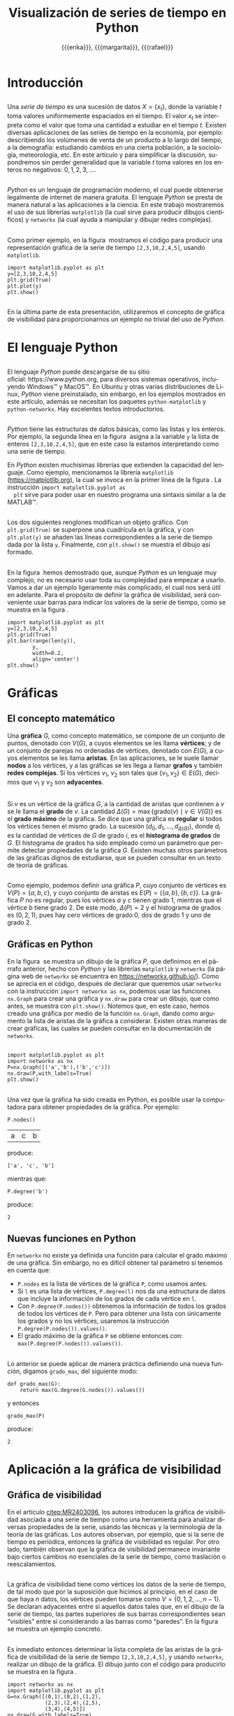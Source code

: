 #+title: Visualización de series de tiempo en Python
#+author: {{{erika}}}, {{{margarita}}}, {{{rafael}}}

#+macro: aamf Área Académica de Matemáticas y Física
#+macro: rafael Rafael Villarroel Flores
#+macro: rvf {{{rafael}}}\footnote{ {{{rafael}}}. Profesor Investigador del {{{aamf}}}. Autor de correspondencia. Correo electrónico: rafaelv@uaeh.edu.mx}
#+macro: erika Erika Elizabeth Rodríguez Torres
#+macro: eert {{{erika}}}\footnote{ {{{erika}}}. Profesora Investigadora del {{{aamf}}}. Correo electrónico: erikart@uaeh.edu.mx}
#+macro: margarita Margarita Tetlalmatzi Montiel
#+macro: mtm {{{margarita}}}\footnote{ {{{margarita}}}. Profesora Investigadora del {{{aamf}}}. Correo electrónico: tmontiel@uaeh.edu.mx}

#+property: header-args :tangle yes :cache yes

#+language: es

#+options: ':t toc:nil H:2

#+latex_class: beamer-talk

#+latex_header: \usepackage{xcolor}
#+latex_header: \usepackage{url}

#+latex_header: \usepackage{listings}
#+latex_header: \lstset{
#+latex_header:   literate={í}{{\'\i}}1
#+latex_header:            {á}{{\'a}}1
#+latex_header:            {é}{{\'e}}1
#+latex_header:            {ó}{{\'o}}1
#+latex_header:            {ú}{{\'u}}1
#+latex_header: }
#+latex_header: \lstalias{ipython}{python}

# #+begin_resumen
#   Se muestra el uso del lenguaje de programación /Python/ para obtener
#   representaciones gráficas de series de tiempo. Además se usa
#   /Python/ para estudiar el concepto de la gráfica de visibilidad de
#   una serie de tiempo. Los ejemplos mostrados pueden ser útiles en
#   otros contextos donde pueda aplicarse la programación en problemas
#   científicos. 
# #+end_resumen

# #+begin_abstract
#   It is shown how to use the /Python/ programming language in order to
#   get graphical representations of time series. Furthermore, /Python/
#   is used to study the concept of the visibility graph of a time
#   series. The examples shown here could be useful in other contexts
#   where programming may be applied in scientific problems.
# #+end_abstract

* Introducción

** 
   Una /serie de tiempo/ es una sucesión de datos \(X=\{x_{t}\}\),
   donde la variable \(t\) toma valores uniformemente espaciados en el
   tiempo. El valor \(x_{t}\) se interpreta como el valor que toma una
   cantidad a estudiar en el tiempo \(t\).  Existen diversas
   aplicaciones de las series de tiempo en la economía, por ejemplo:
   describiendo los volúmenes de venta de un producto a lo largo del
   tiempo, a la demografía: estudiando cambios en una cierta
   población, a la sociología, meteorología, etc. En este artículo y
   para simplificar la discusión, supondremos sin perder generalidad
   que la variable \(t\) toma valores en los enteros no negativos:
   \(0,1,2,3,\ldots\).

** 

   /Python/ es un lenguaje de programación moderno, el cual puede
   obtenerse legalmente de internet de manera gratuita. El lenguaje
   /Python/ se presta de manera natural a las aplicaciones a la
   ciencia. En este trabajo mostraremos el uso de sus librerías
   =matplotlib= (la cual sirve para producir dibujos científicos) y
   =networkx= (la cual ayuda a manipular y dibujar redes complejas).

** 
   Como primer ejemplo, en la figura \ref{simple2} mostramos el código
   para producir una representación gráfica de la serie de tiempo
   =[2,3,10,2,4,5]=, usando =matplotlib=.

   #+call: inicio-mp(diam="0.6")

   #+name: simple01
   #+BEGIN_SRC ipython :session :file ./simple.png :exports both
import matplotlib.pyplot as plt
y=[2,3,10,2,4,5]
plt.grid(True)
plt.plot(y)
plt.show()
   #+END_SRC

   #+call: enmedio-mp(ndiam="0.35")

   #+RESULTS[3052e122f910ca3fd6a299bf1c3d8572fd2f0444]: simple01
   [[file:./simple.png]]

   #+call: final-mp(labl="simple2", capt="Una serie de tiempo sencilla")
   

** 
   En la última parte de esta presentación, utilizaremos el concepto
   de gráfica de visibilidad para proporcionarnos un ejemplo no
   trivial del uso de /Python/.

* El lenguaje Python

** 
  El lenguaje /Python/ puede descargarse de su sitio
  oficial: https://www.python.org, para diversos sistemas operativos,
  incluyendo Windows™ y MacOS™. En Ubuntu y otras varias
  distribuciones de Linux, /Python/ viene preinstalado, sin embargo,
  en los ejemplos mostrados en este artículo, además se necesitan los
  paquetes =python-matplotlib= y =python-networkx=. Hay excelentes
  textos introductorios.

** 
  /Python/ tiene las estructuras de datos básicas, como las listas y
  los enteros. Por ejemplo, la segunda línea en la figura \ref{simple2}
  asigna a la variable =y= la lista de enteros =[2,3,10,2,4,5]=, que
  en este caso la estamos interpretando como una serie de tiempo.

  En /Python/ existen muchísimas librerías que extienden la capacidad
  del lenguaje. Como ejemplo, mencionamos la librería =matplotlib=
  (https://matplotlib.org), la cual se invoca en la primer línea de la
  figura \ref{simple2}. La instrucción =import matplotlib.pyplot as
  plt= sirve para poder usar en nuestro programa una sintaxis similar
  a la de MATLAB™.

** 
  Los dos siguientes renglones modifican un objeto gráfico. Con
  =plt.grid(True)= se superpone una cuadrícula en la gráfica, y con
  =plt.plot(y)= se añaden las líneas correspondientes a la serie de
  tiempo dada por la lista =y=. Finalmente, con =plt.show()= se
  muestra el dibujo así formado. 
** 

  En la figura \ref{simple2} hemos demostrado que, aunque /Python/ es
  un lenguaje muy complejo, no es necesario usar toda su complejidad
  para empezar a usarlo. Vamos a dar un ejemplo ligeramente más
  complicado, el cual nos será útil en adelante. Para el propósito de
  definir la gráfica de visibilidad, será conveniente usar barras para
  indicar los valores de la serie de tiempo, como se muestra en la
  figura \ref{simple02}.

   #+call: inicio-mp(diam="0.5")

   #+name: simple02
   #+BEGIN_SRC ipython :session :file ./simple02.png :exports both
import matplotlib.pyplot as plt
y=[2,3,10,2,4,5]
plt.grid(True)
plt.bar(range(len(y)),
        y,
        width=0.2,
        align='center')
plt.show()
   #+END_SRC

   #+call: enmedio-mp(ndiam="0.45")

   #+RESULTS[0e40b020f1177d43ab1a00d9b559b6e73a5cec66]: simple02
   [[file:./simple02.png]]

   #+call: final-mp(labl="simple02", capt="Serie de tiempo usando barras")

* Gráficas

** El concepto matemático

  Una *gráfica* \(G\), como concepto matemático, se compone de un
  conjunto de puntos, denotado con \(V(G)\), a cuyos elementos se les
  llama *vértices*; y de un conjunto de parejas no ordenadas de
  vértices, denotado con \(E(G)\), a cuyos elementos se les llama
  *aristas*. En las aplicaciones, se le suele llamar *nodos* a los
  vértices, y a las gráficas se les llega a llamar *grafos* y también
  *redes complejas*. Si los vértices \(v_{1}\), \(v_{2}\) son tales
  que \(\{v_{1},v_{2}\}\in E(G)\), decimos que \(v_{1}\) y \(v_{2}\)
  son *adyacentes*.

** 
  Si \(v\) es un vértice de la gráfica \(G\), a la cantidad de aristas
  que contienen a \(v\) se le llama el *grado* de \(v\). La cantidad
  \(\Delta(G)=\max\{\mathrm{grado}(v)\mid v\in V(G)\}\) es el *grado
  máximo* de la gráfica. Se dice que una gráfica es *regular* si todos
  los vértices tienen el mismo grado. La sucesión
  \((d_{0},d_{1},\ldots,d_{\Delta(G)})\), donde \(d_{i}\) es la
  cantidad de vértices de \(G\) de grado \(i\), es el *histograma de
  grados* de \(G\). El histograma de grados ha sido empleado como un
  parámetro que permite detectar propiedades de la gráfica
  \(G\). Existen muchas otros parámetros de las gráficas dignos de
  estudiarse, que se pueden consultar en un texto de teoría de
  gráficas. 
** 
  Como ejemplo, podemos definir una gráfica \(P\), cuyo conjunto de
  vértices es \(V(P)=\{a,b,c\}\), y cuyo conjunto de aristas es
  \(E(P)=\{\{a,b\},\{b,c\}\}\). La gráfica \(P\) no es regular, pues
  los vértices \(a\) y \(c\) tienen grado 1, mientras que el vértice
  \(b\) tiene grado \(2\). De este modo, \(\Delta(P)=2\) y el
  histograma de grados es \((0,2,1)\), pues hay cero vértices de grado 0,
  dos de grado 1 y uno de grado 2.

** Gráficas en Python

  En la figura \ref{graficav00} se muestra un dibujo de la gráfica
  \(P\), que definimos en el párrafo anterior, hecho con /Python/ y
  las librerías =matplotlib= y =networkx= (la página web de =networkx=
  se encuentra en https://networkx.github.io/). Como se aprecia en el
  código, después de declarar que queremos usar =networkx= con la
  instrucción =import networkx as nx=, podemos usar las funciones
  =nx.Graph= para crear una gráfica y =nx.draw= para crear un dibujo,
  que como antes, se muestra con =plt.show()=. Notemos que, en este
  caso, hemos creado una gráfica por medio de la función =nx.Graph=,
  dando como argumento la lista de aristas de la gráfica a
  considerar. Existen otras maneras de crear gráficas, las cuales se
  pueden consultar en la documentación de =networkx=.

** 

   #+call: inicio-mp(diam="0.5")

   #+name: graficav00
   #+BEGIN_SRC ipython :session :file ./graficav00.png :exports both
import matplotlib.pyplot as plt
import networkx as nx
P=nx.Graph([('a','b'),('b','c')])
nx.draw(P,with_labels=True)
plt.show()
   #+END_SRC

   #+call: enmedio-mp(ndiam="0.45")

   #+RESULTS[7e8510728c4ba47a6ee433d2e1dd43371593e03f]: graficav00
   [[file:./graficav00.png]]

   #+call: final-mp(labl="graficav00", capt="Gráfica $P$")

** 

   Una vez que la gráfica ha sido creada en Python, es posible usar la
   computadora para obtener propiedades de la gráfica. Por ejemplo:

   #+BEGIN_SRC ipython :session :exports code
P.nodes()   
   #+END_SRC

   #+RESULTS[a8b41ccc37ae078b2ac6b59a61da4c18b47de20a]:
   | a | c | b |

   #+name: vertices
   #+BEGIN_SRC ipython :session :exports results :results output
print P.nodes()
   #+END_SRC

   produce:

   #+RESULTS[7851ad5f58f2eed03ecfc485c83d5ceae95bd918]: vertices
   : ['a', 'c', 'b']


   mientras que:

   #+name: grado
   #+BEGIN_SRC ipython :session :exports both
P.degree('b')
   #+END_SRC

   produce:

   #+RESULTS[03d72212476a7c481217c58e24ae4074eda8177e]: grado
   : 2

** Nuevas funciones en Python

   En =networkx= no existe ya definida una función para calcular el
   grado máximo de una gráfica. Sin embargo, no es difícil obtener tal
   parámetro si tenemos en cuenta que:

   - =P.nodes= es la lista de vértices de la gráfica =P=, como
     usamos antes.
   - Si =l= es una lista de vértices, =P.degree(l)= nos da una
     estructura de datos que incluye la información de los grados de
     cada vértice en =l=.
   - Con =P.degree(P.nodes())= obtenemos la información de todos los
     grados de todos los vértices de =P=. Pero para obtener una lista
     con únicamente los grados y no los vértices, usaremos la instrucción
     =P.degree(P.nodes()).values()=.
   - El grado máximo de la gráfica =P= se obtiene entonces con:
     =max(P.degree(P.nodes()).values())=.

** 
   
   Lo anterior se puede aplicar de manera práctica definiendo una
   nueva función, digamos =grado_max=, del siguiente modo:

   #+BEGIN_SRC ipython :session :exports code
def grado_max(G):
    return max(G.degree(G.nodes()).values())
   #+END_SRC

   #+RESULTS[0f151f5dbdf286ca29f7873d271b706727f09822]:

   y entonces
   #+name: gradomaxfun
   #+BEGIN_SRC ipython :session :exports both
grado_max(P)
   #+END_SRC

   produce:

   #+RESULTS[f9588b7797db04ff11f1634cf938ecdd606f8aeb]: gradomaxfun
   : 2

* Aplicación a la gráfica de visibilidad

** Gráfica de visibilidad 


   En el artículo [[citep:MR2403096]], los autores introducen la
   gráfica de visibilidad asociada a una serie de tiempo como una
   herramienta para analizar diversas propiedades de la serie, usando
   las técnicas y la terminología de la teoría de las gráficas. Los
   autores observan, por ejemplo, que si la serie de tiempo es
   periódica, entonces la gráfica de visibilidad es regular. Por otro
   lado, también observan que la gráfica de visibilidad permanece
   invariante bajo ciertos cambios no esenciales de la serie de
   tiempo, como traslación o reescalamientos. 

** 

   La gráfica de visibilidad tiene como vértices los datos de la serie
   de tiempo, de tal modo que por la suposición que hicimos al
   principio, en el caso de que haya \(n\) datos, los vértices pueden
   tomarse como \(V=\{0,1,2,\ldots,n-1\}\). Se declaran adyacentes
   entre sí aquellos datos tales que, en el dibujo de la serie de
   tiempo, las partes superiores de sus barras correspondientes sean
   "visibles" entre sí considerando a las barras como "paredes". En la
   figura \ref{adyacentes} se muestra un ejemplo concreto.

   #+call: inicio-mp(diam="0.45")
   
   #+name: barras-adyacentes
   #+header: :noweb yes
   #+BEGIN_SRC ipython :session :file ./barras-adyacentes.png :exports results
import matplotlib.pyplot as plt
y=[2,3,10,2,4,5]
plt.grid(True)
plt.bar(range(len(y)),
        y,
        width=0.2,
        align='center')
plt.plot([0,2],[2,10], lw=4, color='green')
plt.title("0 y 2 son adyacentes", fontsize=20)
plt.show()
   #+END_SRC
   
   #+RESULTS[fd48744feeab964a85485c466795eb1d34992e2c]: barras-adyacentes
   [[file:./barras-adyacentes.png]]

   #+call: enmedio-mp(ndiam="0.45")
   
   #+name: barras-no-adyacentes
   #+header: :noweb yes
   #+BEGIN_SRC ipython :session :file ./barras-no-adyacentes.png :exports results
import matplotlib.pyplot as plt
y=[2,3,10,2,4,5]
plt.grid(True)
plt.bar(range(len(y)),
        y,
        width=0.2,
        align='center')
plt.plot([3,5],[2,5], lw=4, color='red')
plt.title("3 y 5 NO son adyacentes", fontsize=20)
plt.show()
   #+END_SRC
   
   #+RESULTS[deababa4955fa136760908bdcfc802e684b5f94c]: barras-no-adyacentes
   [[file:./barras-no-adyacentes.png]]

   
   #+call: final-mp(labl="adyacentes", capt="Relación de adyacencia en la gráfica de visibilidad")

** 

   Es inmediato entonces determinar la lista completa de las aristas
   de la gráfica de visibilidad de la serie de tiempo
   =[2,3,10,2,4,5]=, y usando =networkx=, realizar un dibujo de la
   gráfica. El dibujo junto con el código para producirlo se muestra
   en la figura \ref{grafica01}.

   #+call: inicio-mp(diam="0.5")

   #+name: grafica01
   #+BEGIN_SRC ipython :session :file ./grafica01.png :exports both
import networkx as nx
import matplotlib.pyplot as plt
G=nx.Graph([(0,1),(0,2),(1,2),
            (2,3),(2,4),(2,5),
            (3,4),(4,5)])
nx.draw(G,with_labels=True)
plt.show()
   #+END_SRC

   #+call: enmedio-mp(ndiam="0.45")

   #+RESULTS[a9739243f9836b683766704e76d2fbc716658278]: grafica01
   [[file:./grafica01.png]]

   #+call: final-mp(labl="grafica01", capt="Gráfica de visibilidad")

** 

   En este caso, puesto que la serie de tiempo considerada tiene pocos
   datos, es factible enumerar explícitamente las aristas de la
   gráfica de visibilidad simplemente usando el dibujo de la serie de
   tiempo. En las siguientes secciones mostraremos el modo en que
   /Python/ nos puede ayudar para estudiar series de tiempo más
   complicadas.

** Definición formal de la gráfica de visibilidad
   
   Determinar si dos datos son adyacentes en la gráfica de visibilidad
   de manera formal es un ejercicio de geometría analítica.
   Se tiene que los datos
   \((t_{a},y_{a})\), \((t_{b},y_{b})\) se declaran adyacentes en la
   gráfica de visibilidad siempre y cuando se tenga que para todos los
   \(t_{c}\) con \(t_{a}<t_{c}<t_{b}\) se cumple que:
   \begin{equation}
   \label{eq:1}
   y_{c}<y_{b}+(y_{a}-y_{b})\frac{t_{b}-t_{c}}{t_{b}-t_{a}}.
   \end{equation}

** 

   En /Python/, podemos definir una función que determine si, dada una
   serie de tiempo y dos datos, tales datos son adyacentes en la
   gráfica de visibilidad de la serie de tiempo.  En el
   listado [[adyacencia]] se define tal función. La función =is_visible=
   regresa =True= si los datos =a=, =b= son adyacentes y =False= si
   no.

   #+caption: Función de adyacencia
   #+name: adyacencia
   #+attr_latex: :options captionpos=b
   #+BEGIN_SRC ipython :session :exports code
def is_visible(y,a,b):
    isit = True
    c = a+1
    while isit and c < b:
        isit = y[c]<y[b]+(y[a]-y[b])*((b-c)/float(b-a))
        c = c+1
    return isit
   #+END_SRC

   #+RESULTS[e109d6118b51b78ddf2e44fee3676dc3efb4a7e0]: adyacencia

** 
   Por otro lado, en el listado [[gravisibilidad]] se muestra el código
   para definir la gráfica de visibilidad de una serie de tiempo,
   usando la función =is_visible= del listado [[adyacencia]]. En este
   caso, se usa una variable llamada =eds= para colectar las aristas
   en una lista. Para cada dato =a= en la serie de tiempo y cada =b=
   que sea mayor que =a= se determina si =b= es visible desde =a=, y
   solo en el caso de que así sea se añade la arista =(a,b)= a la
   lista =eds=. La función =visibility_graph= regresa finalmente la
   gráfica de visibilidad de la serie de tiempo =ts=. 

   #+caption: Gráfica de visibilidad
   #+name: gravisibilidad
   #+attr_latex: :options captionpos=b
   #+BEGIN_SRC ipython :session :exports code
def visibility_graph(ts):
    eds = []
    for a in range(len(ts)):
        for b in range(a+1,len(ts)):
            if is_visible(ts,a,b):
                eds.append((a,b))
    return nx.Graph(eds)
   #+END_SRC

   #+RESULTS[00b727796470957c96df25fb3e15392d6f4106b4]: gravisibilidad

** 

   Recientemente se han definido, (y estudiado y aplicado) variantes
   de la gráfica de visibilidad, como la gráfica de visibilidad
   horizontal, la gráfica de visibilidas con pesos, y la gráfica de
   visibilidad paramétrica. El código que hemos presentado en el
   listado [[adyacencia]] que determina si dos datos son visibles para la
   gráfica de visibilidad "natural" podría adaptarse sin muchos
   problemas para considerar las otras definiciones de visibilidad.

   En la siguiente sección aplicaremos este código a una serie de
   tiempo mucho más complicada.

* El mapeo logístico

** 
  Una manera sencilla de obtener una serie de tiempo en un conjunto de
  números reales \(X\), es por medio de las iteraciones de una función
  \(f\colon X\to X\). Para construir una serie de tiempo de tal modo,
  se toma una condición inicial \(x_{0}\in X\), y los datos
  subsiguientes se definen recursivamente para \(t>0\) como
  \(x_{t}=f(x_{t-1})\). 

** 

  Uno de las casos más estudiados, es el *mapeo logístico*, en el cual
  se toma \(X=[0,1]\), es decir, el intervalo de números reales entre
  \(0\) y \(1\), y la función \(f(x)=\mu x(1-x)\), donde \(\mu\)
  satisface \(0\leq \mu\leq 4\). Se demuestra en cite:MR1046376, que
  para ciertos valores de \(\mu\) las iteraciones muestran el fenómeno
  de *caos*. En la figura \ref{logistico01} se dibuja la serie de
  tiempo obtenida con condición inicial \(x_{0}=0.3\), valor del
  parámetro \(\mu=3.8\), y con 50 iteraciones. En este caso, la serie
  de tiempo queda guardada en una lista llamada =vals=.

** 

   #+call: inicio-mp(diam="0.5")

   #+name: logistico01
   #+BEGIN_SRC ipython :session :file ./logistico01.png :exports both
import matplotlib.pyplot as plt
def f(x):
    return 3.8*x*(1-x)
vals=[0.3]
iteraciones=100
for i in range(iteraciones):
    new = vals[-1]
    vals.append(f(new))
plt.figure(figsize=(10,5))
plt.axis([-1,iteraciones+1,0,1])
plt.grid(True)
plt.bar(range(len(vals)),
        vals,
        width=0.2,
        align='center')
plt.show()
   #+END_SRC

   #+call: enmedio-mp(ndiam="0.45")

   #+RESULTS[add43ebae36f468e9e0503a81539d552663218db]: logistico01
   [[file:./logistico01.png]]

   #+call: final-mp(labl="logistico01", capt="El mapeo logístico")

** 

   Dado que, en el código de la figura \ref{logistico01}, además de
   producir el dibujo, se crea una lista =vals=, que contiente los
   datos de la serie de tiempo, en la figura \ref{graficav01} se puede
   utilizar tal lista para obtener la gráfica de visibilidad de la
   serie de tiempo que se originó con las iteraciones del mapeo
   logístico.

** 

   #+call: inicio-mp(diam="0.5")

   #+name: graficav01
   #+BEGIN_SRC ipython :session :file ./graficav01.png :exports both
import matplotlib.pyplot as plt
import networkx as nx
from networkx.drawing.nx_agraph import graphviz_layout

G=visibility_graph(vals)
#nx.draw(G,with_labels=True,pos=graphviz_layout(G))
nx.draw(G,with_labels=True)
plt.show()
   #+END_SRC

   #+call: enmedio-mp(ndiam="0.45")

   #+RESULTS[ccaf6a888377afb95eb2b628fe5d9760e856415f]: graficav01
   [[file:./graficav01.png]]

   #+call: final-mp(labl="graficav01", capt="Gráfica de visibilidad")

** 

   En la figura \ref{histograma01} se muestra el histograma de los
   grados de la gráfica anterior. En la literatura, la distribución de
   los grados de los vértices es la principal herramienta para
   estudiar la gráfica de visibilidad, en especial en casos como este,
   en que la gráfica tiene demasiados vértices. Por ejemplo, los
   autores de (cite:luque09) distinguen el caso en que los datos de la
   serie de tiempo se obtienen de manera aleatoria, del caso caótico
   como el que consideramos en la presente sección. 
** 
   Los autores del presente trabajo estudiarán en el futuro el efecto
   de perturbaciones en series de tiempo que provienen de fenómenos
   biológicos, por medio de las herramientas aquí expuestas.

   #+call: inicio-mp(diam="0.5")

   #+name: histograma01
   #+BEGIN_SRC ipython :session :file ./histograma01.png :exports both
import numpy as np 
degs = list(G.degree().values())
dmax=max(degs)
bins = np.arange(dmax) - 0.5
plt.xlim(xmin=-1)
plt.hist(degs,bins)
plt.xticks(range(dmax))
plt.xlabel(
    u"Grados de los vértices")
plt.ylabel(
    u"Cantidad de vértices")
plt.grid(True)
plt.show()
   #+END_SRC

   #+call: enmedio-mp(ndiam="0.45")

   #+RESULTS[db02291a1530f50384531ac37dc564c28c294a68]: histograma01
   [[file:./histograma01.png]]

   #+call: final-mp(labl="histograma01", capt="Histograma de grados")

* COMMENT Gráfica aleatoria

  Queremos ahora comparar el histograma de grados anterior con el de
  una gráfica con la misma cantidad de vértices y la misma cantidad de
  aristas, donde cada arista está añadida aleatoriamente.

  La cantidad de vértices y aristas de la gráfica =G=,

  #+name: cantidad-aristas
  #+BEGIN_SRC ipython :session :exports both
n=G.order()
m=G.size()
n,m
  #+END_SRC

  es, respectivamente:

  #+RESULTS[c3358a2d14a9bcc6ad1fa6efb575c01bf59f3138]: cantidad-aristas
  | 101 | 208 |

  #+BEGIN_SRC ipython :session :exports code
H=nx.gnm_random_graph(n, m)
  #+END_SRC

  #+RESULTS[965042d11c85c13cefa4106143043d1e3e683c6f]:

  Comprobemos:

  #+name: cantidad-aristas-2
  #+BEGIN_SRC ipython :session :exports both
H.order(),H.size()
  #+END_SRC

  es, respectivamente:

  #+RESULTS[085862caaf52e2a650d1164f7c615f7418b5f5d6]: cantidad-aristas-2
  | 101 | 208 |

  En la figura \ref{graficav02} se muestra un dibujo de la gráfica aleatoria.
  
  #+call: inicio-mp(diam="0.5")

   #+name: graficav02
   #+BEGIN_SRC ipython :session :file ./graficav02.png :exports both
import matplotlib.pyplot as plt
import networkx as nx
nx.draw(H,with_labels=True)
plt.show()
   #+END_SRC

   #+call: enmedio-mp(ndiam="0.45")

   #+RESULTS[139dac5a59586a6abd930aff55e39e4ff331007b]: graficav02
   [[file:./graficav02.png]]

   #+call: final-mp(labl="graficav02", capt="Gráfica aleatoria")

   Finalmente, en la figura \ref{histograma03} se muestra el
   histograma de grados de la gráfica aleatoria.

   #+call: inicio-mp(diam="0.5")

   #+name: histograma03
   #+BEGIN_SRC ipython :session :file ./histograma03.png :exports both
import numpy as np 
degs = list(H.degree().values())
dmax=max(degs)
bins = np.arange(dmax) - 0.5
plt.xlim(xmin=-1)
plt.hist(degs,bins)
plt.xticks(range(dmax))
plt.xlabel(
    u"Grados de los vértices")
plt.ylabel(
    u"Cantidad de vértices")
plt.grid(True)
plt.show()
   #+END_SRC

   #+call: enmedio-mp(ndiam="0.45")

   #+RESULTS[8b89892ae44b16ec58291ce3ef8aadf1a0ad3cfd]: histograma03
   [[file:./histograma03.png]]

   #+call: final-mp(labl="histograma03", capt="Histograma de grados")


[[bibliographystyle:apalike]]
[[bibliography:series.bib]]

* COMMENT Ejemplos finales

** COMMENT Leer un texto de datos

   Gráfica de los primeros datos

   #+BEGIN_SRC ipython :session :file ./datos01.png :exports both
import matplotlib.pyplot as plt
import networkx as nx
import numpy as np

def read_ts_file(nam):
    f=open(nam)
    vals=[]
    for line in f:
        vals.append(line)
    vals=[float(x) for x in vals]
    #1vals=vals[:10000]
    return visibility_graph(vals)

G=read_ts_file("MJNNVIGILOS_C3_183.txt")
degs = list(G.degree().values())
dmax=max(degs)
bins = np.arange(dmax) - 0.5
plt.xlim(xmin=-1)
plt.hist(degs,bins)
plt.xticks(range(dmax))
plt.xlabel(
    u"Grados de los vértices")
plt.ylabel(
    u"Cantidad de vértices")
plt.grid(True)
plt.show()
   #+END_SRC

   #+RESULTS:
   [[file:./datos01.png]]


   #+name: histograma02
   #+BEGIN_SRC ipython :session :file ./histograma02.png :exports both
import numpy as np
degs = list(G.degree().values())
dmax=max(degs)
bins = np.arange(dmax) - 0.5
plt.xlim(xmin=-1)
plt.hist(degs,bins)
plt.xticks(range(dmax))
plt.xlabel(
    u"Grados de los vértices")
plt.ylabel(
    u"Cantidad de vértices")
plt.grid(True)
plt.show()
   #+END_SRC

* COMMENT Fechas

   #+call: inicio-mp(diam="0.5")

   #+name: final01
   #+BEGIN_SRC ipython :session :file ./final01.png :exports both
import matplotlib.pyplot as plt
import datetime
import numpy as np

x = np.array([datetime.datetime(2017, 6, i) for i in range(1,7)])
y = np.random.randint(10, size=x.shape)

plt.grid(True)
plt.plot(x,y)
plt.show()
   #+END_SRC

   #+call: enmedio-mp(ndiam="0.45")

   #+RESULTS: final01

   #+call: final-mp(labl="final01", capt="Ejemplo final")

* Hidden code                                                      :noexport:

  #+name: inicio-mp
  #+BEGIN_SRC emacs-lisp :var diam="0.4" :results latex
(concat "\\begin{figure}[htbp]\n"
  "\\centering\n"
  "\\begin{minipage}{"
  diam
  "\\linewidth}\n"
  )
  #+END_SRC

  #+name: enmedio-mp
  #+begin_src emacs-lisp :var ndiam="0.4" :results latex
(concat "\\end{minipage}\n"
   "\\begin{minipage}{"
   ndiam
   "\\linewidth}")
  #+end_src

  #+name: final-mp
  #+begin_src emacs-lisp :var capt="Mi figura" labl="fig:1" :results latex
(concat "\\end{minipage}\n"
   "\\caption{"
   capt
   "}\n"
   "\\label{"
   labl
   "}\n"
   "\\end{figure}")
  #+end_src

#+BEGIN_SRC emacs-lisp
(org-ref-find-bibliography)
#+END_SRC

#+RESULTS:
: series.bib

#+BEGIN_SRC emacs-lisp
(ox-ipynb-export-to-ipynb-file)
#+END_SRC

* Things to do                                                     :noexport:
  - la presentación
  - regresar a versiones anteriores de scimax-ox-ipynb.el para ver en
    cual exporta bien.


* COMMENT Local Variables

# Local Variables:
# org-confirm-babel-evaluate: nil
# org-ref-default-bibliography: "series.bib"
# End:
